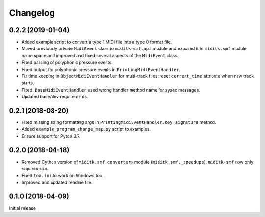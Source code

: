 Changelog
#########


0.2.2 (2019-01-04)
==================

* Added example script to convert a type 1 MIDI file into a type 0 format file.
* Moved previously private ``MidiEvent`` class to ``miditk.smf.api`` module and
  exposed it in ``miditk.smf`` module name space and improved and fixed several
  aspects of the ``MidiEvent`` class.
* Fixed parsing of polyphonic pressure events.
* Fixed output for polyphonic pressure events in ``PrintingMidiEventHandler``.
* Fix time keeping in ``ObjectMidiEventHandler`` for multi-track files:
  reset ``current_time`` attribute when new track starts.
* Fixed: ``BaseMidiEventHandler`` used wrong handler method name for sysex messages.
* Updated base/dev requirements.


0.2.1 (2018-08-20)
==================

* Fixed missing string formatting args in ``PrintingMidiEventHandler.key_signature`` method.
* Added ``example_program_change_map.py`` script to examples.
* Ensure support for Pyton 3.7.


0.2.0 (2018-04-18)
==================

* Removed Cython version of ``miditk.smf.converters`` module (``miditk.smf._speedups``).
  ``miditk-smf`` now only requires ``six``.
* Fixed ``tox.ini`` to work on Windows too.
* Improved and updated readme file.


0.1.0 (2018-04-09)
==================

Initial release
